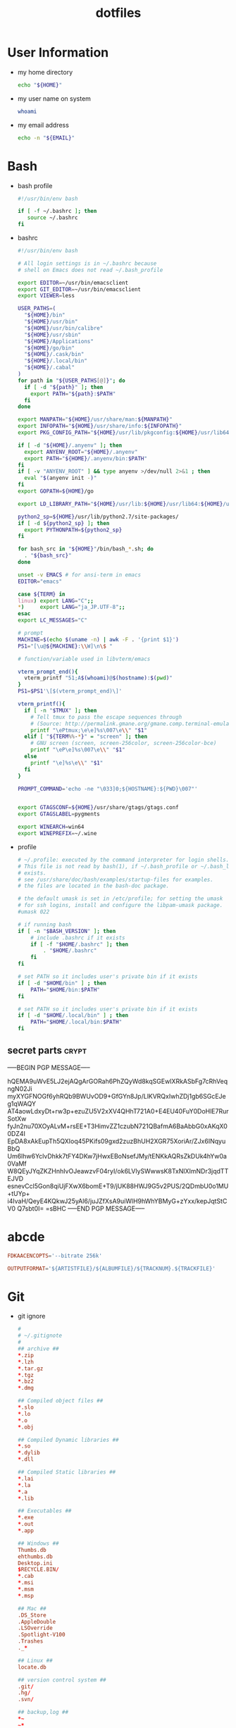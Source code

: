 #+TITLE: dotfiles
#+PROPERTY: header-args       :tangle-mode (identity #o644)
#+PROPERTY: header-args+      :mkdirp yes
#+PROPERTY: tangle-target-dir .files

#+STARTUP: hideblocks

* User Information
- my home directory
  #+name: home-dir
  #+begin_src bash
    echo "${HOME}"
  #+end_src
- my user name on system
  #+name: whoami
  #+begin_src bash
    whoami
  #+end_src
- my email address
  #+name: email
  #+begin_src bash
    echo -n "${EMAIL}"
  #+end_src
* Bash
- bash profile
  #+BEGIN_SRC bash :tangle (expand-tangle-target ".bash_profile")
    #!/usr/bin/env bash

    if [ -f ~/.bashrc ]; then
       source ~/.bashrc
    fi
  #+END_SRC
- bashrc
  #+BEGIN_SRC bash :tangle (expand-tangle-target ".bashrc")
    #!/usr/bin/env bash

    # All login settings is in ~/.bashrc because
    # shell on Emacs does not read ~/.bash_profile

    export EDITOR=~/usr/bin/emacsclient
    export GIT_EDITOR=~/usr/bin/emacsclient
    export VIEWER=less

    USER_PATHS=(
      "${HOME}/bin"
      "${HOME}/usr/bin"
      "${HOME}/usr/bin/calibre"
      "${HOME}/usr/sbin"
      "${HOME}/Applications"
      "${HOME}/go/bin"
      "${HOME}/.cask/bin"
      "${HOME}/.local/bin"
      "${HOME}/.cabal"
    )
    for path in "${USER_PATHS[@]}"; do
      if [ -d "${path}" ]; then
        export PATH="${path}:$PATH"
      fi
    done

    export MANPATH="${HOME}/usr/share/man:${MANPATH}"
    export INFOPATH="${HOME}/usr/share/info:${INFOPATH}"
    export PKG_CONFIG_PATH="${HOME}/usr/lib/pkgconfig:${HOME}/usr/lib64/pkgconfig:${HOME}/usr/lib/x86_64-linux-gnu/pkgconfig:$PKG_CONFIG_PATH"

    if [ -d "${HOME}/.anyenv" ]; then
      export ANYENV_ROOT="${HOME}/.anyenv"
      export PATH="${HOME}/.anyenv/bin:$PATH"
    fi
    if [ -v "ANYENV_ROOT" ] && type anyenv >/dev/null 2>&1 ; then
      eval "$(anyenv init -)"
    fi
    export GOPATH=${HOME}/go

    export LD_LIBRARY_PATH="${HOME}/usr/lib:${HOME}/usr/lib64:${HOME}/usr/lib/x86_64-linux-gnu:/usr/lib:/usr/local/lib:/usr/lib/x86_64-linux-gnu/"

    python2_sp=${HOME}/usr/lib/python2.7/site-packages/
    if [ -d ${python2_sp} ]; then
      export PYTHONPATH=${python2_sp}
    fi

    for bash_src in "${HOME}"/bin/bash_*.sh; do
      . "${bash_src}"
    done

    unset -v EMACS # for ansi-term in emacs
    EDITOR="emacs"

    case ${TERM} in
    linux) export LANG="C";;
    ,*)     export LANG="ja_JP.UTF-8";;
    esac
    export LC_MESSAGES="C"

    # prompt
    MACHINE=$(echo $(uname -n) | awk -F . '{print $1}')
    PS1="[\u@${MACHINE}:\\W]\n\$ "

    # function/variable used in libvterm/emacs

    vterm_prompt_end(){
      vterm_printf "51;A$(whoami)@$(hostname):$(pwd)"
    }
    PS1=$PS1'\[$(vterm_prompt_end)\]'

    vterm_printf(){
      if [ -n "$TMUX" ]; then
        # Tell tmux to pass the escape sequences through
        # (Source: http://permalink.gmane.org/gmane.comp.terminal-emulators.tmux.user/1324)
        printf "\ePtmux;\e\e]%s\007\e\\" "$1"
      elif [ "${TERM%%-*}" = "screen" ]; then
        # GNU screen (screen, screen-256color, screen-256color-bce)
        printf "\eP\e]%s\007\e\\" "$1"
      else
        printf "\e]%s\e\\" "$1"
      fi
    }

    PROMPT_COMMAND='echo -ne "\033]0;${HOSTNAME}:${PWD}\007"'


    export GTAGSCONF=${HOME}/usr/share/gtags/gtags.conf
    export GTAGSLABEL=pygments

    export WINEARCH=win64
    export WINEPREFIX=~/.wine
  #+END_SRC
- profile
  #+BEGIN_SRC bash :tangle (expand-tangle-target ".profile")
    # ~/.profile: executed by the command interpreter for login shells.
    # This file is not read by bash(1), if ~/.bash_profile or ~/.bash_login
    # exists.
    # see /usr/share/doc/bash/examples/startup-files for examples.
    # the files are located in the bash-doc package.

    # the default umask is set in /etc/profile; for setting the umask
    # for ssh logins, install and configure the libpam-umask package.
    #umask 022

    # if running bash
    if [ -n "$BASH_VERSION" ]; then
        # include .bashrc if it exists
        if [ -f "$HOME/.bashrc" ]; then
            . "$HOME/.bashrc"
        fi
    fi

    # set PATH so it includes user's private bin if it exists
    if [ -d "$HOME/bin" ] ; then
        PATH="$HOME/bin:$PATH"
    fi

    # set PATH so it includes user's private bin if it exists
    if [ -d "$HOME/.local/bin" ] ; then
        PATH="$HOME/.local/bin:$PATH"
    fi
  #+END_SRC
** secret parts                                   :crypt:
-----BEGIN PGP MESSAGE-----

hQEMA9uWvE5LJ2ejAQgArGORah6PhZQyWd8kqSGEwIXRkASbFg7cRhVeqngN02Ji
myXYGFNOGf6yhRQb9BWUvOD9+GfGYn8Jp/LlKVRQxIwhZDj1gb6SGcEJeg1qWAQY
AT4aowLdxyDt+rw3p+ezuZU5V2xXV4QHhT721A0+E4EU40FuY0DoHlE7RurSotXw
fyJn2nu70XOyALvM+rsEE+T3HimvZZ1czubN721QBafmA6BaAbbG0xAKqX00DZ4I
EpDA8xAkEupTh5QXIoq45PKifs09gxd2zuzBhUH2XGR75XoriAr/ZJx6INqyuBbQ
Um6lhw6YclvDhkk7tFY4DKw7jHwxEBoNsefJMy/tENKkAQRsZkDUk4hYw0a0VaMf
W8QEyJYqZKZHnhIvOJeawzvF04ryI/ok6LVlySWwwsK8TxNlXImNDr3jqdTTEJVD
esnevCcl5Gon8qiUjFXwX6bomE+T9/jUK88HWJ9G5v2PUS/2QDmbU0o1MU+tUYp+
i4IvaH/QeyE4KQkwJ25yAl6/juJZfXsA9uiWlH9hWhYBMyG+zYxx/kepJqtStCV0
Q7sbt0I=
=sBHC
-----END PGP MESSAGE-----
* abcde
#+BEGIN_SRC conf :tangle (expand-tangle-target ".abcde.conf")
  FDKAACENCOPTS='--bitrate 256k'

  OUTPUTFORMAT='${ARTISTFILE}/${ALBUMFILE}/${TRACKNUM}.${TRACKFILE}'
#+END_SRC
* Git
- git ignore
  #+BEGIN_SRC conf :tangle (expand-tangle-target ".config/git/info/ignore")
    #
    # ~/.gitignote
    #
    ## archive ##
    ,*.zip
    ,*.lzh
    ,*.tar.gz
    ,*.tgz
    ,*.bz2
    ,*.dmg

    ## Compiled object files ##
    ,*.slo
    ,*.lo
    ,*.o
    ,*.obj

    ## Compiled Dynamic libraries ##
    ,*.so
    ,*.dylib
    ,*.dll

    ## Compiled Static libraries ##
    ,*.lai
    ,*.la
    ,*.a
    ,*.lib

    ## Executables ##
    ,*.exe
    ,*.out
    ,*.app

    ## Windows ##
    Thumbs.db
    ehthumbs.db
    Desktop.ini
    $RECYCLE.BIN/
    ,*.cab
    ,*.msi
    ,*.msm
    ,*.msp

    ## Mac ##
    .DS_Store
    .AppleDouble
    .LSOverride
    .Spotlight-V100
    .Trashes
    ._*

    ## Linux ##
    locate.db

    ## version control system ##
    .git/
    .hg/
    .svn/

    ## backup,log ##
    ,*~
    ~*
    ,*.swp
    .swp.*
    ,*.tmp
    ,*.bak
    ,*.old
    ,*.log
    .cache/
    ,*.autosave

    ## Emacs ##
    ,*.elc

    ## Vim ##
    ,*.un~
    Session.vim
    .netrwhist

    ## GNU GLOBAL ##
    GPATH
    GRTAGS
    GTAGS

    ## netbeans ##
    nbproject/
    ## intellij idea ##
    .idea/
    ## eclipse ##
    .settings/
    .project
    .classpath
    .buildpath
    ## XCode ##
    ,*.xcodeproj/*

    ## Build dir ##
    build/
  #+END_SRC
- git attributes
  #+BEGIN_SRC gitattributes :tangle (expand-tangle-target ".config/git/info/attributes")
    ,*.c diff=cpp
    ,*.h diff=cpp
    ,*.cpp diff=cpp
    ,*.hpp diff=cpp
    ,*.cs diff=csharp
    ,*.m diff=objc
    ,*.java diff=java
    ,*.html diff=html
    ,*.xml diff=html
    ,*.pl diff=perl
    ,*.pm diff=perl
    ,*.t diff=perl
    ,*.php diff=php
    ,*.ptml diff=php
    ,*.py diff=python
    ,*.rb diff=ruby
    ,*.js diff=java
    ,*.csv encoding=cp932
    ,*.json diff=json
    ,*.gpg filter=gpg diff=gpg
  #+END_SRC
- git config
  #+BEGIN_SRC gitconfig :noweb tangle :tangle (expand-tangle-target ".config/git/config")
    [core]
            excludesfile = <<home-dir()>>/.config/git/info/ignore
            attributesfile = <<home-dir()>>/.config/git/info/attributes
            editor = emacs
            symlinks = true
            # Unicode
            precomposeunicode = true
            quotepath = true
            autocrlf = false
    [push]
            # simple,matching,upstream,current
            default = simple
    [color]
            ui = auto
            status = auto
            diff = auto
            branch = auto
            interactive = auto
            grep = auto
    [diff]
            patience = true
    [diff "gpg"]
            textconv = gpg --no-tty --decrypt
    [help]
            autocorrect = 0
    [alias]
            co = checkout
            ca = commit -a -v
            ce = commit -v --amend
            st = status --branch --short
            si = status --ignored --short
            branches = branch -a
            remotes = remote -v
            tags = tag -l
            lg = log --graph --all --decorate --abbrev-commit --branches --date=short --pretty=format:\"%C(red)%h%C(reset) %C(green)[%ad]%C(reset) %s %C(cyan)@%an%C(reset) %C(yellow)%d%C(reset)\"
            fp = fetch --prune
            di = diff
            dh = diff --histogram
            dw = diff --word-diff
            dc = diff --cached
            wc = whatchanged
    [user]
            email = 6841207+p-snow@users.noreply.github.com
            name = Kona-Yuki-SAN
    [credential]
            helper = /usr/bin/pass-git-helper -m <<home-dir()>>/.config/pass-git-helper/git-pass-mapping.ini
  #+END_SRC
- pre-commit
  pre-commit script is useful for checking strings to commit
  # #+begin_src bash :noweb tangle :tangle ./.git/hooks/pre-commit :tangle-mode (identity #o775)
    #!/usr/bin/env bash

    forbiddens=(
      <<home-dir()>>
    )

    . "$(git --exec-path)/git-sh-setup" # for die
    for forbidden in ${forbiddens[@]}
    do
      if git diff-index -p -M --cached HEAD -- \
          | grep '^+' \
          | grep "${forbidden}"; then
        die Blocking commit because string "${forbidden}" detected in patch
      fi
    done
  #+end_src

* GCompris
- Download executable
  execute following source block to download package file and execute it to install GCompris executable file
  #+begin_src sh :results output silent
    ver=1.1
    sh_file=gcompris-qt-${ver}-Linux64.sh
    if [ ! -x ~/Applications/gcompris-qt-${ver}-Linux/bin/gcompris-qt.sh ]; then
      cd ~/Applications && \
        curl -LJs --remote-name "https://gcompris.net/download/qt/linux/${sh_file}"
    fi
  #+end_src
- Desktop file
  #+BEGIN_SRC conf-desktop :noweb tangle :tangle (expand-tangle-target ".local/share/applications/gcompris.desktop")
    #!/usr/bin/env xdg-open
    [Desktop Entry]
    Type=Application
    Version=1.1
    Name=GCompris
    Comment=GCompris education app suite
    Exec=<<home-dir()>>/Applications/gcompris-qt-1.1-Linux/bin/gcompris-qt.sh %F
    Terminal=false
    Categories=Education;
  #+END_SRC
** Config file
#+begin_src conf :noweb tangle :comments noweb :tangle (expand-tangle-target ".config/gcompris/gcompris-qt.conf")
  [Admin]
  cachePath=<<home-dir()>>/.cache/KDE/gcompris-qt
  downloadServerUrl=https://cdn.kde.org/gcompris
  renderer=auto
  userDataPath=<<home-dir()>>/.local/share/GCompris

  [Favorite]
  baby_tangram\BabyTangram.qml=true
  babyshapes\Babyshapes.qml=false
  braille_fun\BrailleFun.qml=false
  canal_lock\CanalLock.qml=true
  color_mix_light\ColorMixLight.qml=true
  colors\Colors.qml=true
  hanoi_real\HanoiReal.qml=true
  maze\Maze.qml=true
  play_piano\PlayPiano.qml=true
  railroad\Railroad.qml=true
  traffic\Traffic.qml=true

  [%General]
  audioEffectsVolume=0.7
  backgroundMusicVolume=0.2
  baseFontSize=0
  defaultCursor=false
  demo=false
  enableAudioEffects=true
  enableAudioVoices=true
  enableAutomaticDownloads=true
  enableBackgroundMusic=true
  filterLevelMax=6
  filterLevelMin=1
  filteredBackgroundMusic=forest.ogg
  font=Andika-R.otf
  fontCapitalization=0
  fontLetterSpacing=0
  fullscreen=false
  isCurrentFontEmbedded=true
  key=
  kiosk=false
  locale=system
  noCursor=false
  previousHeight=1375
  previousWidth=2560
  sectionVisible=true
  showLockedActivities=false
  useWordset=true
  virtualKeyboard=false
  wordset=data2/words/words.rcc

  [Internal]
  exeCount=139
  lastGCVersionRan=10100

  [Levels]
  algebra_by\AlgebraBy.qml=1, 2, 3, 4, 5, 6, 7, 8, 9, 10
  algebra_div\AlgebraDiv.qml=1, 2, 3, 4, 5, 6, 7, 8, 9, 10
  algebra_minus\AlgebraMinus.qml=1, 2, 3, 4, 5, 6, 7, 8, 9, 10
  algebra_plus\AlgebraPlus.qml=1, 2, 3, 4, 5, 6, 7, 8, 9, 10
  categorization\Categorization.qml=1, 2, 3
  chronos\Chronos.qml=1, 2
  clockgame\Clockgame.qml=1, 2, 3, 4, 5, 6
  crane\Crane.qml=1, 2, 3, 4
  details\Details.qml=1, 2, 3
  enumerate\Enumerate.qml=1, 2, 3, 4
  geo-country\GeoCountry.qml=1, 2, 3, 4
  gnumch-equality\GnumchEquality.qml=1, 2, 3, 4
  gnumch-inequality\GnumchInequality.qml=1, 2, 3, 4
  guesscount\Guesscount.qml=1, 2, 3, 4
  guessnumber\Guessnumber.qml=1, 2, 3, 4, 5
  land_safe\LandSafe.qml=1, 2
  learn_additions\Learn_additions.qml=1, 2, 3
  learn_digits\Learn_digits.qml=1, 2, 3, 4, 5, 6, 7, 8, 9
  learn_subtractions\Learn_subtractions.qml=1, 2, 3
  lightsoff\Lightsoff.qml=1, 2, 3, 4, 5, 6, 7, 8, 9
  magic-hat-minus\MagicHat.qml=1, 2, 3, 4, 5, 6
  magic-hat-plus\MagicHatPlus.qml=1, 2, 3, 4, 5, 6
  memory-enumerate\MemoryEnumerate.qml=1, 2, 3, 4, 5, 6, 7, 8
  memory-math-add-minus-mult-div-tux\MemoryMathAddMinusMultDivTux.qml=1, 2, 3, 4, 5, 6, 7, 8, 9, 10
  memory-math-add-minus-mult-div\MemoryMathAddMinusMultDiv.qml=1, 2, 3, 4, 5, 6, 7, 8, 9, 10
  memory-math-add-minus-tux\MemoryMathAddMinusTux.qml=1, 2, 3, 4, 5, 6, 7, 8, 9, 10
  memory-math-add-minus\MemoryMathAddMinus.qml=1, 2, 3, 4, 5, 6, 7, 8, 9, 10
  memory-math-add-tux\MemoryMathAddTux.qml=1, 2, 3, 4, 5, 6, 7, 8, 9, 10
  memory-math-add\MemoryMathAdd.qml=1, 2, 3, 4, 5, 6, 7, 8, 9, 10
  memory-math-div-tux\MemoryMathDivTux.qml=1, 2, 3, 4, 5, 6, 7, 8, 9, 10
  memory-math-div\MemoryMathDiv.qml=1, 2, 3, 4, 5, 6, 7, 8, 9, 10
  memory-math-minus-tux\MemoryMathMinusTux.qml=1, 2, 3, 4, 5, 6, 7, 8, 9, 10
  memory-math-minus\MemoryMathMinus.qml=1, 2, 3, 4, 5, 6, 7, 8, 9, 10
  memory-math-mult-div-tux\MemoryMathMultDivTux.qml=1, 2, 3, 4, 5, 6, 7, 8, 9
  memory-math-mult-div\MemoryMathMultDiv.qml=1, 2, 3, 4, 5, 6, 7, 8, 9
  memory-math-mult-tux\MemoryMathMultTux.qml=1, 2, 3, 4, 5, 6, 7, 8, 9, 10
  memory-math-mult\MemoryMathMult.qml=1, 2, 3, 4, 5, 6, 7, 8, 9, 10
  money\Money.qml=1, 2, 3
  money_back\MoneyBack.qml=1, 2, 3
  money_back_cents\MoneyBackCents.qml=1, 2, 3
  money_cents\MoneyCents.qml=1, 2, 3
  mosaic\Mosaic.qml=1, 2, 3, 4
  redraw\Redraw.qml=1, 2, 3
  redraw_symmetrical\RedrawSymmetrical.qml=1, 2, 3
  reversecount\Reversecount.qml=1, 2
  scalesboard\ScaleNumber.qml=1, 2, 3, 4, 5
  scalesboard_weight\ScalesboardWeight.qml=1, 2, 3, 4, 5, 6
  scalesboard_weight_avoirdupois\ScalesboardWeight.qml=1, 2, 3, 4, 5, 6
  share\Share.qml=1, 2, 3
  smallnumbers\Smallnumbers.qml=1, 2, 3, 4, 5, 6, 7, 8
  smallnumbers2\Smallnumbers2.qml=1, 2, 3, 4, 5, 6, 7, 8
  sudoku\Sudoku.qml=1, 2, 3, 4
  target\Target.qml=1, 2, 3, 4, 5

  [balancebox]
  filePath=qrc:/gcompris/src/activities/balancebox/resource/levels-default.json
  levels=builtin
  progress=12
#+end_src
* Email credentials                               :crypt:
-----BEGIN PGP MESSAGE-----

hQEMA9uWvE5LJ2ejAQf9HIbm4fXnkiUElAHbu8B/NYmkC58unK7BrZ/hjazdEFx5
gEFWNVE0SbjoEPA2GDbUimGmNW55E2Kq7KK7xTvspzC+cxxvCX7A4KuYO/Mf1Ku6
x1k2rcrXn/D/FNjKLut+cwMswA8mQPss/JOPzZGOhSsHpjYIt1UhfVmYgV+meYEQ
mn/jg5VsFkhlR2EKtkxie9G3k1KYK1/JSZBTY/VV/WLcxIkqMyaiGZl44QqXru9n
yhowUHof0egVWgMExFEqqnrY/vm/d8RotPq/VhRvgfsGfCtQD3Bkh2/av7sz3Sc1
j/e18WLqLMGGS7YdkaRUq2Aor44OGXkm9hs67/nep9LA0QH/aeJ0E4Wly2GG+TtR
x3sY1RiT0x84Y+ziIn2QxQK3HytaC7nGDUs6saQ2f9fDpx0+0JEqFCI47fQLvouJ
Xx9rw8O3PEITUV/f8skJVYOs0rC7hbdW7lcQLNH5eiunfFAStL1DO2bD+Bl8RCrW
p8Tqz2WuxCJMxu4acNMIGb3IRwngyeZZuqkCTLPJEGYlWRXQU6BQ8Tul/mvWLp1f
fEMvqTn0eyR56kI9rvMp56Pqtkj3olNi/YobbUAYe1C5NRxohTTpeM9cdP8wgV/q
Ed58AvRcpVZTH2s/5oyqwlKodyfIqT/PbSM5cnJLB0Y/gXcUIHIBJJDSjWj/sAAk
YcPdcBI55Rn+vW+rzbpSYFBejoNCO9GXgnhSs2y5ju9WeRcf9b0XyTFuRZ9RVNgc
MnOfxnEPg4z56D7BQdyPjttd+0unluNQwn/S6+hyrD7I/a8yqTjAj3Y8kBS+Srnc
vMfXovDLe5DIPERdKz48V5gR+kPqeRH215V0Sp1KQzD0ih+go+QEZppXh5LIQce9
fEVc
=KIEm
-----END PGP MESSAGE-----
* Login information                               :crypt:
-----BEGIN PGP MESSAGE-----

hQEMA9uWvE5LJ2ejAQf/bGK1WHe+jkoRoV0Zc/+JdxQKe3g6v5ZEgcbJEUvoX8kp
nDnyShR/pfajfakXzh3wD0otix5dr8xZVJJm5oiBFZaTuCeyZUoeeGVWxaXFqShQ
UQIQcATXKp8r41lp5mEHJrMorL4iWVLCBSftQ2jzdc0wsqs1ASIX6Q96OtD5D5+g
znX/1LAOMz3Lr3vo1M8Qxcx0ZaCtiW+gYz4pbCJdiOpIYvsc350lh67pjXYXZhq6
zot1DO278mStxH5Nj263uK6jA6D8KfeG5ea5aB6YiM6P9snE6WU1qkZQmsudSIB/
m0IKyj+1nJH3hHby6knyS5FUw4bOdve57jo67dg80dLApAErFvu+tcluKVs2yUeU
VQfqyLsU2pSNx/e7STQwSwoPNhET67UJRlI3dKCiHAHfBdYzXAjoQXqefpSlrjbf
g8zrIPUMK1MpeuWQ9HeIH6eaywFALnZExhtfXFaRDLtiNYnXMlwIdQ9CewA0Rl3m
RlTkh4uRPd7B44/s9GzMKd9DaDjTKNoRq/et14pKsDAc0K4pJdI97B9wyW506z/A
Ngxt3vhxeZWvZVnsAKWSAucyhaQ8BGWfKvPLjZid5mslhzJXHil5Xx+hn9STZ8Qi
sEdKK2Vphwatv4QdVz7dSEJyQ/e+it5tUSB/X6qoDMHY6OwhGM+6kQdLc4fvRfqW
gcckBL/R5A2WUvzaehfR6XKWe1rgESgDDGelR9CENzISbVVjo5r04/S/cGwug8Ss
fbmrvfnFu1NzGMqWER97y3R9Db7man5ce3G9x0GQkuPccIeuOQVehJsU3yHbEyye
AY4RXurg
=wgK4
-----END PGP MESSAGE-----
* pass
#+begin_src conf :tangle (expand-tangle-target ".config/pass-git-helper/git-pass-mapping.ini")
  [github.com*]
  username_extractor=specific_line
  line_username=2
  target=github.com
  # username_extractor=entry_name
#+end_src

* mpv
- mpv.conf
  #+begin_src conf :tangle (expand-tangle-target ".config/mpv/mpv.conf")
    ##################
    # video settings #
    ##################

    # Start in fullscreen mode by default.
    fs=yes


    ###########
    # General #
    ###########

    #save-position-on-quit
    no-border                               # no window title bar
    msg-module                              # prepend module name to log messages
    msg-color                               # color log messages on terminal
    term-osd-bar                            # display a progress bar on the terminal
    use-filedir-conf                        # look for additional config files in the directory of the opened file
    pause                                   # no autoplay
    force-window=immediate
    keep-open                               # keep the player open when a file's end is reached
    autofit-larger=100%x95%                 # resize window in case it's larger than W%xH% of the screen
    cursor-autohide-fs-only                 # don't autohide the cursor in window mode, only fullscreen
    # input-media-keys=no                     # enable/disable OSX media keys
    cursor-autohide=1000                    # autohide the curser after 1s

    screenshot-format=png
    screenshot-png-compression=8
    screenshot-template='~/Desktop/%F (%P) %n'

    hls-bitrate=max                         # use max quality for HLS streams


    #########
    # Cache #
    #########

    cache=yes
    cache-default=5000000                   # size in KB
    cache-backbuffer=25000                  # size in KB
    cache-initial=0                         # start playback when your cache is filled up with x kB
    cache-secs=10                           # how many seconds of audio/video to prefetch if the cache is active


    #############
    # OSD / OSC #
    #############

    osd-level=1                             # enable osd and display --osd-status-msg on interaction
    osd-duration=2500                       # hide the osd after x ms
    osd-status-msg='${time-pos} / ${duration}${?percent-pos: (${percent-pos}%)}${?frame-drop-count:${!frame-drop-count==0: Dropped: ${frame-drop-count}}}\n${?chapter:Chapter: ${chapter}}'
    # osd-status-msg='${=time-pos}'         # show raw position

    osd-font='Source Sans Pro'
    osd-font-size=64
    osd-color='#CCFFFFFF'                   # ARGB format
    osd-border-color='#DD322640'            # ARGB format
    #osd-shadow-offset=1                    # pixel width for osd text and progress bar
    osd-bar-align-y=0                       # progress bar y alignment (-1 top, 0 centered, 1 bottom)
    osd-border-size=2                       # size for osd text and progress bar
    osd-bar-h=2                             # height of osd bar as a fractional percentage of your screen height
    osd-bar-w=60                            # width of " " "


    #############
    # Subtitles #
    #############

    sub-use-margins
    sub-ass-force-margins

    demuxer-mkv-subtitle-preroll            # try to correctly show embedded subs when seeking
    sub-auto=fuzzy                          # external subs don't have to match the file name exactly to autoload
    embeddedfonts=yes                       # use embedded fonts for SSA/ASS subs
    sub-fix-timing=no                       # do not try to fix gaps (which might make it worse in some cases)
    sub-ass-force-style=Kerning=yes         # allows you to override style parameters of ASS scripts

    # the following options only apply to subtitles without own styling (i.e. not ASS but e.g. SRT)
    sub-font="Source Sans Pro Semibold"
    sub-font-size=36
    sub-color="#FFFFFFFF"
    sub-border-color="#FF262626"
    sub-border-size=3.2
    sub-shadow-offset=1
    sub-shadow-color="#33000000"
    sub-spacing=0.5


    #############
    # Languages #
    #############

    slang=enm,en,eng,de,deu,ger             # automatically select these subtitles (decreasing priority)
    alang=ja,jp,jpn,en,eng,de,deu,ger       # automatically select these audio tracks (decreasing priority)

    #########
    # Image #
    #########

    image-display-duration=4

    #########
    # Audio #
    #########

    audio-file-auto=fuzzy                   # external audio doesn't has to match the file name exactly to autoload
    audio-pitch-correction=yes              # automatically insert scaletempo when playing with higher speed
    volume-max=200                          # maximum volume in %, everything above 100 results in amplification
    volume=100                              # default volume, 100 = unchanged


    ################
    # Video Output #
    ################

    # Active VOs (and some other options) are set conditionally
    # See here for more information: https://github.com/wm4/mpv-scripts/blob/master/auto-profiles.lua
    # The script was modified to import functions from scripts/auto-profiles-functions.lua

    # Defaults for all profiles
    tscale=catmull_rom                      # sharp: oversample <-> linear (triangle) <-> catmull_rom <-> mitchell <-> gaussian <-> bicubic : smooth
    opengl-early-flush=no
    opengl-pbo=yes


    [high-quality]
    profile-desc=cond:is_desktop() and get('width', math.huge) < 3840
    scale=ewa_lanczossharp
    cscale=ewa_lanczossoft
    dscale=mitchell
    scale-antiring=0.7
    cscale-antiring=0.7
    dither-depth=auto
    correct-downscaling=yes
    sigmoid-upscaling=yes
    deband=yes
    hwdec=no

    [mid-quality]
    profile-desc=cond:(is_laptop() and not on_battery() and get('width', math.huge) < 1920) or (is_desktop() and get('width', math.huge) >= 3840)
    scale=spline36
    cscale=bilinear
    dscale=mitchell
    scale-antiring=1.0
    cscale-antiring=1.0
    dither-depth=auto
    correct-downscaling=yes
    sigmoid-upscaling=yes
    deband=yes
    hwdec=no

    [low-quality]
    profile-desc=cond:is_laptop() and (on_battery() or get('width', math.huge) >= 1920)
    scale=bilinear
    cscale=bilinear
    dscale=bilinear
    scale-antiring=0.0
    cscale-antiring=0.0
    dither-depth=no
    correct-downscaling=no
    sigmoid-upscaling=no
    deband=no
    hwdec=auto

    [60FPS]
    profile-desc=cond:is_laptop() and get('container-fps', 0) >= 59
    scale=bilinear
    cscale=bilinear

    [4K]
    profile-desc=cond:get('width', -math.huge) >= 3840
    vd-lavc-threads=32

    [4K-inverted]
    profile-desc=cond:get('width', -math.huge) < 3840
    vd-lavc-threads=0


    [default]


    ###################################
    # Protocol Specific Configuration #
    ###################################

    [protocol.https]
    #cache=yes
    #cache-default=500000                    # size in KB
    #cache-backbuffer=250000                 # size in KB
    cache-secs=100                          # how many seconds of audio/video to prefetch
    user-agent='Mozilla/5.0 (Macintosh; Intel Mac OS X 10.11; rv:47.0) Gecko/20100101 Firefox/47.0'

    [protocol.http]
    #cache=yes
    #cache-default=500000                    # size in KB
    #cache-backbuffer=250000                 # size in KB
    cache-secs=100                          # how many seconds of audio/video to prefetch
    user-agent='Mozilla/5.0 (Macintosh; Intel Mac OS X 10.11; rv:47.0) Gecko/20100101 Firefox/47.0'

    [extension.gif]
    cache=no
    no-pause
    loop-file=yes

    [extension.webm]
    #cache=no
    #no-pause
    #loop-file=yes
  #+end_src
- input.conf
  #+begin_src conf :tangle (expand-tangle-target ".config/mpv/input.conf")
    # mpv keybindings
    #
    # Location of user-defined bindings: ~/.config/mpv/input.conf
    #
    # Lines starting with # are comments. Use SHARP to assign the # key.
    # Copy this file and uncomment and edit the bindings you want to change.
    #
    # List of commands and further details: DOCS/man/input.rst
    # List of special keys: --input-keylist
    # Keybindings testing mode: mpv --input-test --force-window --idle
    #
    # Use 'ignore' to unbind a key fully (e.g. 'ctrl+a ignore').
    #
    # Strings need to be quoted and escaped:
    #   KEY show-text "This is a single backslash: \\ and a quote: \" !"
    #
    # You can use modifier-key combinations like Shift+Left or Ctrl+Alt+x with
    # the modifiers Shift, Ctrl, Alt and Meta (may not work on the terminal).
    #
    # The default keybindings are hardcoded into the mpv binary.
    # You can disable them completely with: --no-input-default-bindings

    # Developer note:
    # On compilation, this file is baked into the mpv binary, and all lines are
    # uncommented (unless '#' is followed by a space) - thus this file defines the
    # default key bindings.

    # If this is enabled, treat all the following bindings as default.
    #default-bindings start

    #MOUSE_BTN0 ignore                      # don't do anything
    #MOUSE_BTN0_DBL cycle fullscreen        # toggle fullscreen on/off
    #MOUSE_BTN2 cycle pause                 # toggle pause on/off
    #MOUSE_BTN3 seek 10
    #MOUSE_BTN4 seek -10
    #MOUSE_BTN5 add volume -2
    #MOUSE_BTN6 add volume 2

    # Mouse wheels, touchpad or other input devices that have axes
    # if the input devices supports precise scrolling it will also scale the
    # numeric value accordingly
    #AXIS_UP    seek 10
    #AXIS_DOWN  seek -10
    #AXIS_LEFT  seek 5
    #AXIS_RIGHT seek -5

    ## Seek units are in seconds, but note that these are limited by keyframes
    #RIGHT seek  5
    #LEFT  seek -5
    #UP    seek  60
    #DOWN  seek -60
    RIGHT  seek  5
    LEFT   seek -5
    UP     seek -60
    DOWN   seek  60
    Ctrl+f seek  5
    Ctrl+b seek -5
    Ctrl+p seek -60
    Ctrl+n seek  60
    # Do smaller, always exact (non-keyframe-limited), seeks with shift.
    # Don't show them on the OSD (no-osd).
    #Shift+RIGHT no-osd seek  1 exact
    #Shift+LEFT  no-osd seek -1 exact
    #Shift+UP    no-osd seek  5 exact
    #Shift+DOWN  no-osd seek -5 exact
    # Skip to previous/next subtitle (subject to some restrictions; see manpage)
    #Ctrl+LEFT   no-osd sub-seek -1
    #Ctrl+RIGHT  no-osd sub-seek  1
    #PGUP add chapter 1                     # skip to next chapter
    #PGDWN add chapter -1                   # skip to previous chapter
    PGUP add chapter -1                     # skip to next chapter
    PGDWN add chapter 1                     # skip to previous chapter
    #Shift+PGUP seek 600
    #Shift+PGDWN seek -600
    #[ multiply speed 0.9091                # scale playback speed
    #] multiply speed 1.1
    #{ multiply speed 0.5
    #} multiply speed 2.0
    #BS set speed 1.0                       # reset speed to normal
    #q quit
    #Q quit-watch-later
    #q {encode} quit 4
    #ESC set fullscreen no
    #ESC {encode} quit 4
    #p cycle pause                          # toggle pause/playback mode
    #. frame-step                           # advance one frame and pause
    #, frame-back-step                      # go back by one frame and pause
    #SPACE cycle pause
    ? playlist-shuffle                      # skip to random file
    #> playlist-next                        # skip to next file
    #ENTER playlist-next                    # skip to next file
    #< playlist-prev                        # skip to previous file
    #O no-osd cycle-values osd-level 3 1    # cycle through OSD mode
    #o show-progress
    #P show-progress
    #I show-text "${filename}"              # display filename in osd
    #z add sub-delay -0.1                   # subtract 100 ms delay from subs
    #x add sub-delay +0.1                   # add
    #ctrl++ add audio-delay 0.100           # this changes audio/video sync
    #ctrl+- add audio-delay -0.100
    #9 add volume -2
    #/ add volume -2
    #0 add volume 2
    #* add volume 2
    #m cycle mute
    #1 add contrast -1
    #2 add contrast 1
    #3 add brightness -1
    #4 add brightness 1
    #5 add gamma -1
    #6 add gamma 1
    #7 add saturation -1
    #8 add saturation 1
    #Alt+0 set window-scale 0.5
    #Alt+1 set window-scale 1.0
    #Alt+2 set window-scale 2.0
    # toggle deinterlacer (automatically inserts or removes required filter)
    #d cycle deinterlace
    #r add sub-pos -1                       # move subtitles up
    #t add sub-pos +1                       #                down
    #v cycle sub-visibility
    # stretch SSA/ASS subtitles with anamorphic videos to match historical
    #V cycle sub-ass-vsfilter-aspect-compat
    # switch between applying no style overrides to SSA/ASS subtitles, and
    # overriding them almost completely with the normal subtitle style
    #u cycle-values sub-ass-style-override "force" "no"
    #j cycle sub                            # cycle through subtitles
    #J cycle sub down                       # ...backwards
    #SHARP cycle audio                      # switch audio streams
    #_ cycle video
    #T cycle ontop                          # toggle video window ontop of other windows
    #f cycle fullscreen                     # toggle fullscreen
    #s async screenshot                     # take a screenshot
    #S async screenshot video               # ...without subtitles
    #Ctrl+s async screenshot window         # ...with subtitles and OSD, and scaled
    #Alt+s screenshot each-frame            # automatically screenshot every frame
    #w add panscan -0.1                     # zoom out with -panscan 0 -fs
    #e add panscan +0.1                     #      in
    # cycle video aspect ratios; "-1" is the container aspect
    #A cycle-values video-aspect "16:9" "4:3" "2.35:1" "-1"
    #POWER quit
    #PLAY cycle pause
    #PAUSE cycle pause
    #PLAYPAUSE cycle pause
    #STOP quit
    #FORWARD seek 60
    #REWIND seek -60
    #NEXT playlist-next
    #PREV playlist-prev
    #VOLUME_UP add volume 2
    #VOLUME_DOWN add volume -2
    #MUTE cycle mute
    #CLOSE_WIN quit
    #CLOSE_WIN {encode} quit 4
    #E cycle edition                        # next edition
    #l ab-loop                              # Set/clear A-B loop points
    #L cycle-values loop-file "inf" "no"    # toggle infinite looping
    #ctrl+c quit 4

    # Apple Remote section
    #AR_PLAY cycle pause
    #AR_PLAY_HOLD quit
    #AR_CENTER cycle pause
    #AR_CENTER_HOLD quit
    #AR_NEXT seek 10
    #AR_NEXT_HOLD seek 120
    #AR_PREV seek -10
    #AR_PREV_HOLD seek -120
    #AR_MENU show-progress
    #AR_MENU_HOLD cycle mute
    #AR_VUP add volume 2
    #AR_VUP_HOLD add chapter 1
    #AR_VDOWN add volume -2
    #AR_VDOWN_HOLD add chapter -1

    # For tv://
    #h cycle tv-channel -1                  # previous channel
    #k cycle tv-channel +1                  # next channel

    # For dvb://
    #H cycle dvb-channel-name -1            # previous channel
    #K cycle dvb-channel-name +1            # next channel

    #
    # Legacy bindings (may or may not be removed in the future)
    #
    #! add chapter -1                       # skip to previous chapter
    #@ add chapter 1                        #         next

    #
    # Not assigned by default
    # (not an exhaustive list of unbound commands)
    #

    # ? add sub-scale +0.1                  # increase subtitle font size
    # ? add sub-scale -0.1                  # decrease subtitle font size
    # ? sub-step -1                         # immediately display next subtitle
    # ? sub-step +1                         #                     previous
    # ? cycle angle                         # switch DVD/Bluray angle
    # ? add balance -0.1                    # adjust audio balance in favor of left
    Z add balance -0.1                    # adjust audio balance in favor of left
    # ? add balance 0.1                     #                                  right
    X add balance 0.1                     #                                  right
    # ? cycle sub-forced-only               # toggle DVD forced subs
    # ? cycle program                       # cycle transport stream programs
    # ? stop                                # stop playback (quit or enter idle mode)
  #+end_src
- scripts
  #+begin_src lua :tangle (expand-tangle-target ".config/mpv/scripts/delete_file.lua")
    local utils = require "mp.utils"

    del_list = {}

    function contains_item(l, i)
       for k, v in pairs(l) do
          if v == i then
             mp.osd_message("undeleting current file")
             l[k] = nil
             return true
          end
       end
       mp.osd_message("deleting current file")
       return false
    end

    function mark_delete()
       local work_dir = mp.get_property_native("working-directory")
       local file_path = mp.get_property_native("path")
       local s = file_path:find(work_dir, 0, true)
       local final_path
       if s and s == 0 then
          final_path = file_path
       else
          final_path = utils.join_path(work_dir, file_path)
       end
       if not contains_item(del_list, final_path) then
          table.insert(del_list, final_path)
       end
    end

    function delete(e)
       if e.reason == "quit" then
          for i, v in pairs(del_list) do
             print("deleting: "..v)
             os.remove(v)
          end
       end
    end

    mp.add_key_binding("ctrl+DEL", "delete_file", mark_delete)
    mp.register_event("end-file", delete)
  #+end_src

* unison
- music directory syncing
  #+begin_src conf :noweb tangle :tangle (expand-tangle-target ".unison/music.prf")
    # Roots of the synchronization
    root = <<home-dir()>>/mnt/ruizu/Music
    root = <<home-dir()>>/Audio

    # Paths to synchronize
    path = .

    # Ruizu's file system is FAT
    fat = true

    # Overwrite by newer file on confliction
    prefer = newer

    # Show nothing
    silent = true
    confirmbigdel = false

    # Do fast checking
    fastcheck = true

    # Log settings
    log = true
    logfile = <<home-dir()>>/var/log/unison/music.log

  #+end_src
- doc directory backup
  #+begin_src conf :noweb tangle :tangle (expand-tangle-target ".unison/doc.prf")
    # Roots of the synchronization
    root = <<home-dir()>>/mnt/ns01
    root = /media/<<whoami()>>/uhd01

    # Paths to synchronize
    path = doc

    # Overwrite by newer file on confliction
    prefer = newer

    # Use this command for displaying diffs
    diff = diff -y -W 79 --suppress-common-lines

    # Write down synchronization activity on log file rather than show in stdout
    auto = true
    confirmbigdel = false
    silent = true
    log = true
    logfile = <<home-dir()>>/var/log/unison/doc.log

    # Use inode number to verify identity rather than ckeck whole byte sequence
    fastcheck = true

    # Abort if device is not mounted
    mountpoint = doc
  #+end_src
* crontab
- crontab script for my private PC
  #+begin_src conf :noweb tangle :tangle (expand-tangle-target ".config/crontab/pc01")
    MAILTO="<<email()>>"

    BIN_DIR="<<home-dir()>>/bin"
    LOCAL_BIN_DIR="<<home-dir()>>/.local/bin"
    LOG_DIR="<<home-dir()>>/var/log"

    PATH=<<home-dir()>>/usr/bin:<<home-dir()>>/.local/bin:<<home-dir()>>/.anyenv/envs/pyenv/shims:/bin:/usr/bin:/usr/sbin
    HOME=<<home-dir()>>

    30 0 * * 2,5 /bin/bash <<home-dir()>>/.local/bin/snapshot.sh >> $LOG_DIR/snapshot.log 2>&1
    0 2 * * * $LOCAL_BIN_DIR/tidyup >> $LOG_DIR/tidyup.log 2>&1
    0 3,15 * * * /bin/bash $BIN_DIR/gitsync-local <<home-dir()>>/git/ >> $LOG_DIR/gitsync-local.log 2>&1
    5 3,15 * * * /bin/bash $BIN_DIR/gitsync-remote <<home-dir()>>/git/ >> $LOG_DIR/gitsync-remote.log 2>&1
  #+end_src
* Aspell
aspell - interactive spell checker
#+begin_src conf :tangle (expand-tangle-target ".aspell.conf")
  lang en_US
#+end_src
